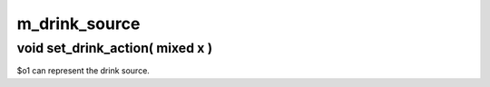 m_drink_source
==============

void set_drink_action( mixed x )
--------------------------------

$o1 can represent the drink source.